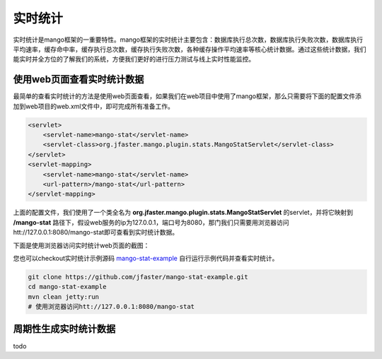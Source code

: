 实时统计
========

实时统计是mango框架的一重要特性。mango框架的实时统计主要包含：数据库执行总次数，数据库执行失败次数，数据库执行平均速率，缓存命中率，缓存执行总次数，缓存执行失败次数，各种缓存操作平均速率等核心统计数据。通过这些统计数据，我们能实时并全方位的了解我们的系统，方便我们更好的进行压力测试与线上实时性能监控。

使用web页面查看实时统计数据
___________________________

最简单的查看实时统计的方法是使用web页面查看，如果我们在web项目中使用了mango框架，那么只需要将下面的配置文件添加到web项目的web.xml文件中，即可完成所有准备工作。

.. code-block:: xml

    <servlet>
        <servlet-name>mango-stat</servlet-name>
        <servlet-class>org.jfaster.mango.plugin.stats.MangoStatServlet</servlet-class>
    </servlet>
    <servlet-mapping>
        <servlet-name>mango-stat</servlet-name>
        <url-pattern>/mango-stat</url-pattern>
    </servlet-mapping>

上面的配置文件，我们使用了一个类全名为 **org.jfaster.mango.plugin.stats.MangoStatServlet** 的servlet，并将它映射到 **/mango-stat** 路径下，假设web服务的ip为127.0.0.1，端口号为8080，那门我们只需要用浏览器访问htt://127.0.0.1:8080/mango-stat即可查看到实时统计数据。

下面是使用浏览器访问实时统计web页面的截图：

.. image:: _static/mango-stat.png
    :width: 800px

您也可以checkout实时统计示例源码 `mango-stat-example <https://github.com/jfaster/mango-stat-example>`_ 自行运行示例代码并查看实时统计。

.. code-block:: bash

    git clone https://github.com/jfaster/mango-stat-example.git
    cd mango-stat-example
    mvn clean jetty:run
    # 使用浏览器访问htt://127.0.0.1:8080/mango-stat

周期性生成实时统计数据
______________________

todo
